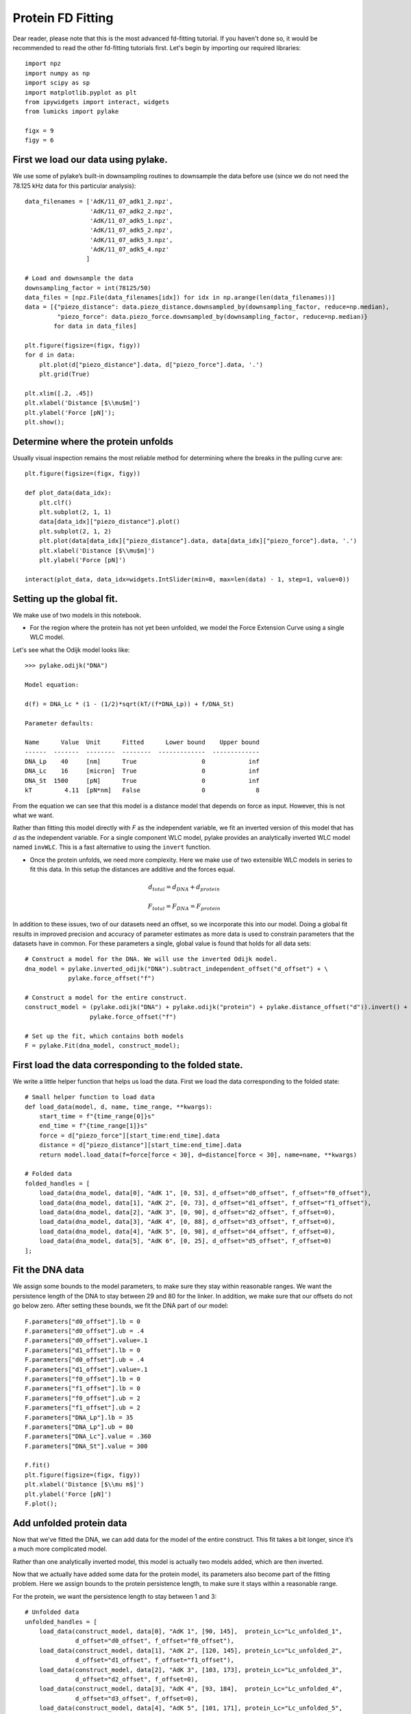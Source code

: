 Protein FD Fitting
==================

.. only:: html

    :nbexport:`Download this page as a Jupyter notebook <self>`

Dear reader, please note that this is the most advanced fd-fitting tutorial.
If you haven't done so, it would be recommended to read the other fd-fitting
tutorials first. Let's begin by importing our required libraries::

    import npz
    import numpy as np
    import scipy as sp
    import matplotlib.pyplot as plt
    from ipywidgets import interact, widgets
    from lumicks import pylake
    
    figx = 9
    figy = 6

First we load our data using pylake.
------------------------------------

We use some of pylake’s built-in downsampling routines to downsample the
data before use (since we do not need the 78.125 kHz data for this
particular analysis)::

    data_filenames = ['AdK/11_07_adk1_2.npz', 
                      'AdK/11_07_adk2_2.npz', 
                      'AdK/11_07_adk5_1.npz', 
                      'AdK/11_07_adk5_2.npz', 
                      'AdK/11_07_adk5_3.npz', 
                      'AdK/11_07_adk5_4.npz'
                     ]
    
    # Load and downsample the data
    downsampling_factor = int(78125/50)
    data_files = [npz.File(data_filenames[idx]) for idx in np.arange(len(data_filenames))]
    data = [{"piezo_distance": data.piezo_distance.downsampled_by(downsampling_factor, reduce=np.median), 
             "piezo_force": data.piezo_force.downsampled_by(downsampling_factor, reduce=np.median)}
            for data in data_files]
    
    plt.figure(figsize=(figx, figy))
    for d in data:
        plt.plot(d["piezo_distance"].data, d["piezo_force"].data, '.')
        plt.grid(True)
        
    plt.xlim([.2, .45])
    plt.xlabel('Distance [$\\mu$m]')
    plt.ylabel('Force [pN]');
    plt.show();


.. image:: output_2_1.png


Determine where the protein unfolds
-----------------------------------

Usually visual inspection remains the most reliable method for
determining where the breaks in the pulling curve are::

    plt.figure(figsize=(figx, figy))
    
    def plot_data(data_idx):
        plt.clf()
        plt.subplot(2, 1, 1)
        data[data_idx]["piezo_distance"].plot()
        plt.subplot(2, 1, 2)
        plt.plot(data[data_idx]["piezo_distance"].data, data[data_idx]["piezo_force"].data, '.')
        plt.xlabel('Distance [$\\mu$m]')
        plt.ylabel('Force [pN]')
        
    interact(plot_data, data_idx=widgets.IntSlider(min=0, max=len(data) - 1, step=1, value=0))


Setting up the global fit.
--------------------------

We make use of two models in this notebook.

-  For the region where the protein has not yet been unfolded, we model
   the Force Extension Curve using a single WLC model.

Let's see what the Odijk model looks like::

    >>> pylake.odijk("DNA")

    Model equation:

    d(f) = DNA_Lc * (1 - (1/2)*sqrt(kT/(f*DNA_Lp)) + f/DNA_St)

    Parameter defaults:

    Name      Value  Unit      Fitted      Lower bound    Upper bound
    ------  -------  --------  --------  -------------  -------------
    DNA_Lp    40     [nm]      True                  0            inf
    DNA_Lc    16     [micron]  True                  0            inf
    DNA_St  1500     [pN]      True                  0            inf
    kT         4.11  [pN*nm]   False                 0              8

From the equation we can see that this model is a distance model
that depends on force as input. However, this is not what we want.

Rather than fitting this model directly with `F` as the independent 
variable, we fit an inverted version of this model that has `d` as 
the independent variable. For a single component WLC model, pylake 
provides an analytically inverted WLC model named ``invWLC``.
This is a fast alternative to using the ``invert`` function.

-  Once the protein unfolds, we need more complexity. Here we make use
   of two extensible WLC models in series to fit this data. In this
   setup the distances are additive and the forces equal.

.. math:: d_{total} = d_{DNA} + d_{protein}

.. math:: F_{total} = F_{DNA} = F_{protein}

In addition to these issues, two of our datasets need an offset, so we
incorporate this into our model. Doing a global fit results in improved
precision and accuracy of parameter estimates as more data is used to
constrain parameters that the datasets have in common. For these
parameters a single, global value is found that holds for all data sets::

    # Construct a model for the DNA. We will use the inverted Odijk model.
    dna_model = pylake.inverted_odijk("DNA").subtract_independent_offset("d_offset") + \
                pylake.force_offset("f")
    
    # Construct a model for the entire construct.
    construct_model = (pylake.odijk("DNA") + pylake.odijk("protein") + pylake.distance_offset("d")).invert() + \
                      pylake.force_offset("f")
    
    # Set up the fit, which contains both models
    F = pylake.Fit(dna_model, construct_model);

First load the data corresponding to the folded state.
------------------------------------------------------
We write a little helper function that helps us load the data. First we 
load the data corresponding to the folded state::

    # Small helper function to load data
    def load_data(model, d, name, time_range, **kwargs):
        start_time = f"{time_range[0]}s"
        end_time = f"{time_range[1]}s"
        force = d["piezo_force"][start_time:end_time].data
        distance = d["piezo_distance"][start_time:end_time].data
        return model.load_data(f=force[force < 30], d=distance[force < 30], name=name, **kwargs)
    
    # Folded data
    folded_handles = [
        load_data(dna_model, data[0], "AdK 1", [0, 53], d_offset="d0_offset", f_offset="f0_offset"),
        load_data(dna_model, data[1], "AdK 2", [0, 73], d_offset="d1_offset", f_offset="f1_offset"),
        load_data(dna_model, data[2], "AdK 3", [0, 90], d_offset="d2_offset", f_offset=0),
        load_data(dna_model, data[3], "AdK 4", [0, 88], d_offset="d3_offset", f_offset=0),
        load_data(dna_model, data[4], "AdK 5", [0, 98], d_offset="d4_offset", f_offset=0),
        load_data(dna_model, data[5], "AdK 6", [0, 25], d_offset="d5_offset", f_offset=0)
    ];

Fit the DNA data
----------------

We assign some bounds to the model parameters, to make sure they stay
within reasonable ranges. We want the persistence length of the DNA to 
stay between 29 and 80 for the linker. In addition, we make sure that our
offsets do not go below zero. After setting these bounds, we fit the 
DNA part of our model::


    F.parameters["d0_offset"].lb = 0
    F.parameters["d0_offset"].ub = .4
    F.parameters["d0_offset"].value=.1
    F.parameters["d1_offset"].lb = 0
    F.parameters["d0_offset"].ub = .4
    F.parameters["d1_offset"].value=.1
    F.parameters["f0_offset"].lb = 0
    F.parameters["f1_offset"].lb = 0
    F.parameters["f0_offset"].ub = 2
    F.parameters["f1_offset"].ub = 2
    F.parameters["DNA_Lp"].lb = 35
    F.parameters["DNA_Lp"].ub = 80
    F.parameters["DNA_Lc"].value = .360
    F.parameters["DNA_St"].value = 300
    
    F.fit()
    plt.figure(figsize=(figx, figy))
    plt.xlabel('Distance [$\\mu m$]')
    plt.ylabel('Force [pN]')
    F.plot();


.. image:: output_10_1.png


Add unfolded protein data
-------------------------

Now that we’ve fitted the DNA, we can add data for the model of the
entire construct. This fit takes a bit longer, since it’s a much more
complicated model.

Rather than one analytically inverted model, this model is actually two
models added, which are then inverted.

Now that we actually have added some data for the protein model, its
parameters also become part of the fitting problem. Here we assign
bounds to the protein persistence length, to make sure it stays within a
reasonable range. 

For the protein, we want the persistence length to stay between 1 and 3::

    # Unfolded data
    unfolded_handles = [
        load_data(construct_model, data[0], "AdK 1", [90, 145],  protein_Lc="Lc_unfolded_1", 
                  d_offset="d0_offset", f_offset="f0_offset"),
        load_data(construct_model, data[1], "AdK 2", [120, 145], protein_Lc="Lc_unfolded_2", 
                  d_offset="d1_offset", f_offset="f1_offset"),
        load_data(construct_model, data[2], "AdK 3", [103, 173], protein_Lc="Lc_unfolded_3", 
                  d_offset="d2_offset", f_offset=0),
        load_data(construct_model, data[3], "AdK 4", [93, 184],  protein_Lc="Lc_unfolded_4", 
                  d_offset="d3_offset", f_offset=0),
        load_data(construct_model, data[4], "AdK 5", [101, 171], protein_Lc="Lc_unfolded_5", 
                  d_offset="d4_offset", f_offset=0),
        load_data(construct_model, data[5], "AdK 6", [50, 120],  protein_Lc="Lc_unfolded_6", 
                  d_offset="d5_offset", f_offset=0),
    ]
    
    F.parameters["protein_Lp"].value = 2
    F.parameters["protein_Lp"].lb = 1
    F.parameters["protein_Lp"].ub = 3

Time to fit the model. Considering that this is a more complicated model, it takes a little bit longer::

    >>> F.fit(verbose=1)

    `xtol` termination condition is satisfied.
    Function evaluations 6, initial cost 4.6840e+05, final cost 8.6622e+02, first-order optimality 6.14e+04.

Let's plot our results::

    plt.figure(figsize=(figx, figy))
    plt.tight_layout(pad=1.08)
    F.plot()
    plt.xlabel('Distance [$\\mu$m]')
    plt.ylabel('Force [pN]');

.. image:: output_12_2.png

Next, we plot our results::

    plt.rcParams.update({'font.size': 16})
    plt.figure(figsize=(2*figx, 2*figy))
    for i, (d, folded, unfolded) in enumerate(zip(data, folded_handles, unfolded_handles)):
        plt.subplot(2, 3, i + 1)
        distance = d["piezo_distance"].data
        plt.plot(distance, d["piezo_force"].data, 'r.', markersize=4*.8)
        dna_model.plot(F.parameters[folded], distance, fmt='k--')
        construct_model.plot(F.parameters[unfolded], distance, fmt='k--')
        
        plt.grid(True)
        plt.ylabel('Force [pN]')
        plt.xlabel('Distance [$\mu$m]')
        
    plt.xlim([.23, .375])    
    plt.ylim([0, 30])
    plt.tight_layout(pad=1.08)
    plt.savefig('fits_alltogether.eps');
    plt.savefig('fits_alltogether.png', format="png");
    plt.show();


.. image:: output_13_1.png

We make a box plot of the contour length `Lc` of the protein::

    Lcs = [F.parameters[f"Lc_unfolded_{i}"].value*1000 for i in range(1,6)]
    
    plt.figure()
    plt.boxplot(Lcs, labels=' ')
    plt.title('Change in contour length')
    plt.ylabel('$\\Delta  L_c  [nm]$');
    plt.savefig('box.eps');


.. image:: output_14_1.png
